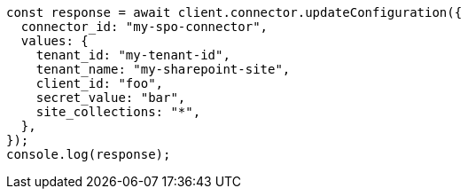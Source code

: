 // This file is autogenerated, DO NOT EDIT
// Use `node scripts/generate-docs-examples.js` to generate the docs examples

[source, js]
----
const response = await client.connector.updateConfiguration({
  connector_id: "my-spo-connector",
  values: {
    tenant_id: "my-tenant-id",
    tenant_name: "my-sharepoint-site",
    client_id: "foo",
    secret_value: "bar",
    site_collections: "*",
  },
});
console.log(response);
----
